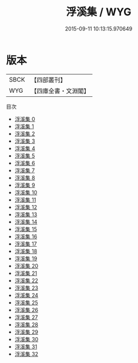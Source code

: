 #+TITLE: 浮溪集 / WYG

#+DATE: 2015-09-11 10:13:15.970649
* 版本
 |      SBCK|【四部叢刊】  |
 |       WYG|【四庫全書・文淵閣】|
目次
 - [[file:KR4d0145_000.txt][浮溪集 0]]
 - [[file:KR4d0145_001.txt][浮溪集 1]]
 - [[file:KR4d0145_002.txt][浮溪集 2]]
 - [[file:KR4d0145_003.txt][浮溪集 3]]
 - [[file:KR4d0145_004.txt][浮溪集 4]]
 - [[file:KR4d0145_005.txt][浮溪集 5]]
 - [[file:KR4d0145_006.txt][浮溪集 6]]
 - [[file:KR4d0145_007.txt][浮溪集 7]]
 - [[file:KR4d0145_008.txt][浮溪集 8]]
 - [[file:KR4d0145_009.txt][浮溪集 9]]
 - [[file:KR4d0145_010.txt][浮溪集 10]]
 - [[file:KR4d0145_011.txt][浮溪集 11]]
 - [[file:KR4d0145_012.txt][浮溪集 12]]
 - [[file:KR4d0145_013.txt][浮溪集 13]]
 - [[file:KR4d0145_014.txt][浮溪集 14]]
 - [[file:KR4d0145_015.txt][浮溪集 15]]
 - [[file:KR4d0145_016.txt][浮溪集 16]]
 - [[file:KR4d0145_017.txt][浮溪集 17]]
 - [[file:KR4d0145_018.txt][浮溪集 18]]
 - [[file:KR4d0145_019.txt][浮溪集 19]]
 - [[file:KR4d0145_020.txt][浮溪集 20]]
 - [[file:KR4d0145_021.txt][浮溪集 21]]
 - [[file:KR4d0145_022.txt][浮溪集 22]]
 - [[file:KR4d0145_023.txt][浮溪集 23]]
 - [[file:KR4d0145_024.txt][浮溪集 24]]
 - [[file:KR4d0145_025.txt][浮溪集 25]]
 - [[file:KR4d0145_026.txt][浮溪集 26]]
 - [[file:KR4d0145_027.txt][浮溪集 27]]
 - [[file:KR4d0145_028.txt][浮溪集 28]]
 - [[file:KR4d0145_029.txt][浮溪集 29]]
 - [[file:KR4d0145_030.txt][浮溪集 30]]
 - [[file:KR4d0145_031.txt][浮溪集 31]]
 - [[file:KR4d0145_032.txt][浮溪集 32]]
